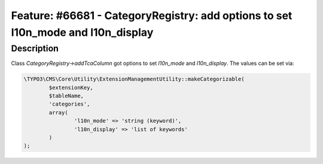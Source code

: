 =================================================================================
Feature: #66681 - CategoryRegistry: add options to set l10n_mode and l10n_display
=================================================================================

Description
===========

Class *CategoryRegistry->addTcaColumn* got options to set  *l10n_mode* and *l10n_display*.
The values can be set via:

.. code-block:: php

	\TYPO3\CMS\Core\Utility\ExtensionManagementUtility::makeCategorizable(
		$extensionKey,
		$tableName,
		'categories',
		array(
			'l10n_mode' => 'string (keyword)',
			'l10n_display' => 'list of keywords'
		)
	);
